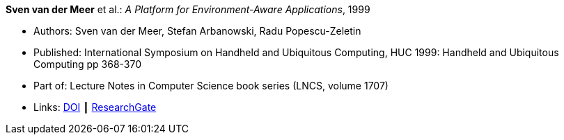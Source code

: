*Sven van der Meer* et al.: _A Platform for Environment-Aware Applications_, 1999

* Authors: Sven van der Meer, Stefan Arbanowski, Radu Popescu-Zeletin
* Published: International Symposium on Handheld and Ubiquitous Computing, HUC 1999: Handheld and Ubiquitous Computing pp 368-370
* Part of: Lecture Notes in Computer Science book series (LNCS, volume 1707)
* Links:
    link:https://doi.org/10.1007/3-540-48157-5_49[DOI] ┃
    link:https://www.researchgate.net/publication/221568670_A_Platform_for_Environment-Aware_Applications[ResearchGate]
ifdef::local[]
* Local links:
    link:/library/inproceedings/1990/vandermeer-huc-1999.pdf[PDF] ┃
    link:/library/inproceedings/1990/vandermeer-huc-1999.7z[7z]
endif::[]

